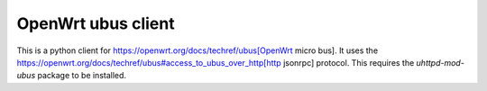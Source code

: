 ===================
OpenWrt ubus client
===================

This is a python client for https://openwrt.org/docs/techref/ubus[OpenWrt micro bus].  It uses the https://openwrt.org/docs/techref/ubus#access_to_ubus_over_http[http jsonrpc] protocol.  This requires the `uhttpd-mod-ubus` package to be installed.